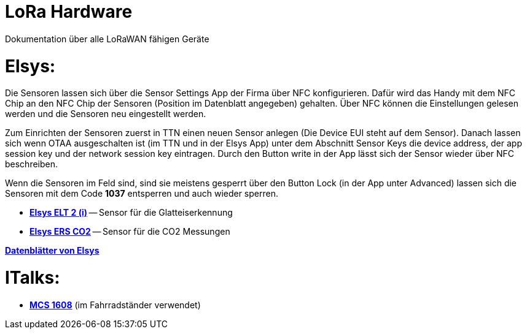 # LoRa Hardware

Dokumentation über alle LoRaWAN fähigen Geräte

# Elsys:

Die Sensoren lassen sich über die Sensor Settings App der Firma über NFC konfigurieren. Dafür wird das Handy mit dem NFC Chip an den NFC Chip der Sensoren (Position im Datenblatt angegeben) gehalten. Über NFC können die Einstellungen gelesen werden und die Sensoren neu eingestellt werden.

Zum Einrichten der Sensoren zuerst in TTN einen neuen Sensor anlegen (Die Device EUI steht auf dem Sensor). Danach lassen sich wenn OTAA ausgeschalten ist (im TTN und in der Elsys App) unter dem Abschnitt Sensor Keys die device address, der app session key und der network session key eintragen. Durch den Button write in der App lässt sich der Sensor wieder über NFC beschreiben.

Wenn die Sensoren im Feld sind, sind sie meistens gesperrt über den Button Lock (in der App unter Advanced) lassen sich die Sensoren mit dem Code *1037* entsperren und auch wieder sperren.

* *link:Elsys_ELT2/Elsys_ELT2_doku.adoc[Elsys ELT 2 (i)]* -- Sensor für die Glatteiserkennung
* *link:Elsys_ERS_CO2/Elsys_ERS_CO2_doku.adoc[Elsys ERS CO2]* -- Sensor für die CO2 Messungen

*https://www.elsys.se/en/documents-firmware/[Datenblätter von Elsys]*

# ITalks:
* *link:MCS1608/MCS1608_doku.adoc[MCS 1608]* (im Fahrradständer verwendet)
